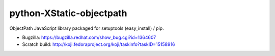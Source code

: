 python-XStatic-objectpath
=========================
ObjectPath JavaScript library packaged for setuptools (easy_install) / pip.

- Bugzilla: https://bugzilla.redhat.com/show_bug.cgi?id=1364607
- Scratch build: http://koji.fedoraproject.org/koji/taskinfo?taskID=15158916
